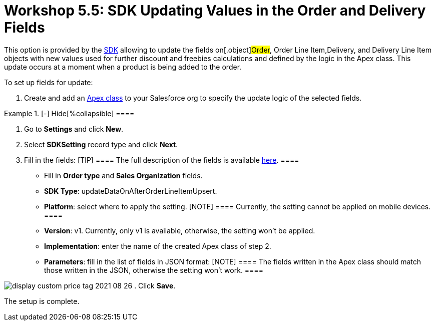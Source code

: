 = Workshop 5.5: SDK Updating Values in the Order and Delivery Fields

This option is provided by
the xref:admin-guide/managing-ct-orders/sdk/updating-values-in-the-order-and-delivery-fields[SDK]
allowing to update the fields on[.object]#Order#,
[.object]#Order Line Item#,[.object]#Delivery#, and
[.object]#Delivery Line Item# objects with new values used for
further discount and freebies calculations and defined by the logic in
the Apex class. This update occurs at a moment when a product is being
added to the order.



To set up fields for update:

. Create and add
an https://help.salesforce.com/articleView?id=sf.code_manage_packages.htm&type=5[Apex
class] to your Salesforce org to specify the update logic of the
selected fields.

[{plus}] xref:javascript:void(0)[Apex class example:]

.[-] Hide[%collapsible] ====

====
. Go to *Settings* and click *New*.
. Select *SDKSetting* record type and click *Next*.
. Fill in the fields:
[TIP] ==== The full description of the fields is available
xref:admin-guide/managing-ct-orders/sales-organization-management/settings-and-sales-organization-data-model/settings-fields-reference/sdk-setting-field-reference[here]. ====
* Fill in *Order type* and *Sales Organization* fields.
* *SDK Type*: updateDataOnAfterOrderLineItemUpsert.
* *Platform*: select where to apply the setting.
[NOTE] ==== Currently, the setting cannot be applied on mobile
devices. ====
* *Version*: v1. Currently, only v1 is available, otherwise, the setting
won't be applied.
* *Implementation*: enter the name of the created Apex class of step 2.
* *Parameters*:** **fill in the list of fields in JSON format:
[NOTE] ==== The fields written in the Apex class should match
those written in the JSON, otherwise the setting won't work.  ====

[{plus}] xref:javascript:void(0)[JSON example]

.[-] Hide[%collapsible] ====

====

image:display-custom-price-tag-2021-08-26.png[]
. Click *Save*.

The setup is complete.

